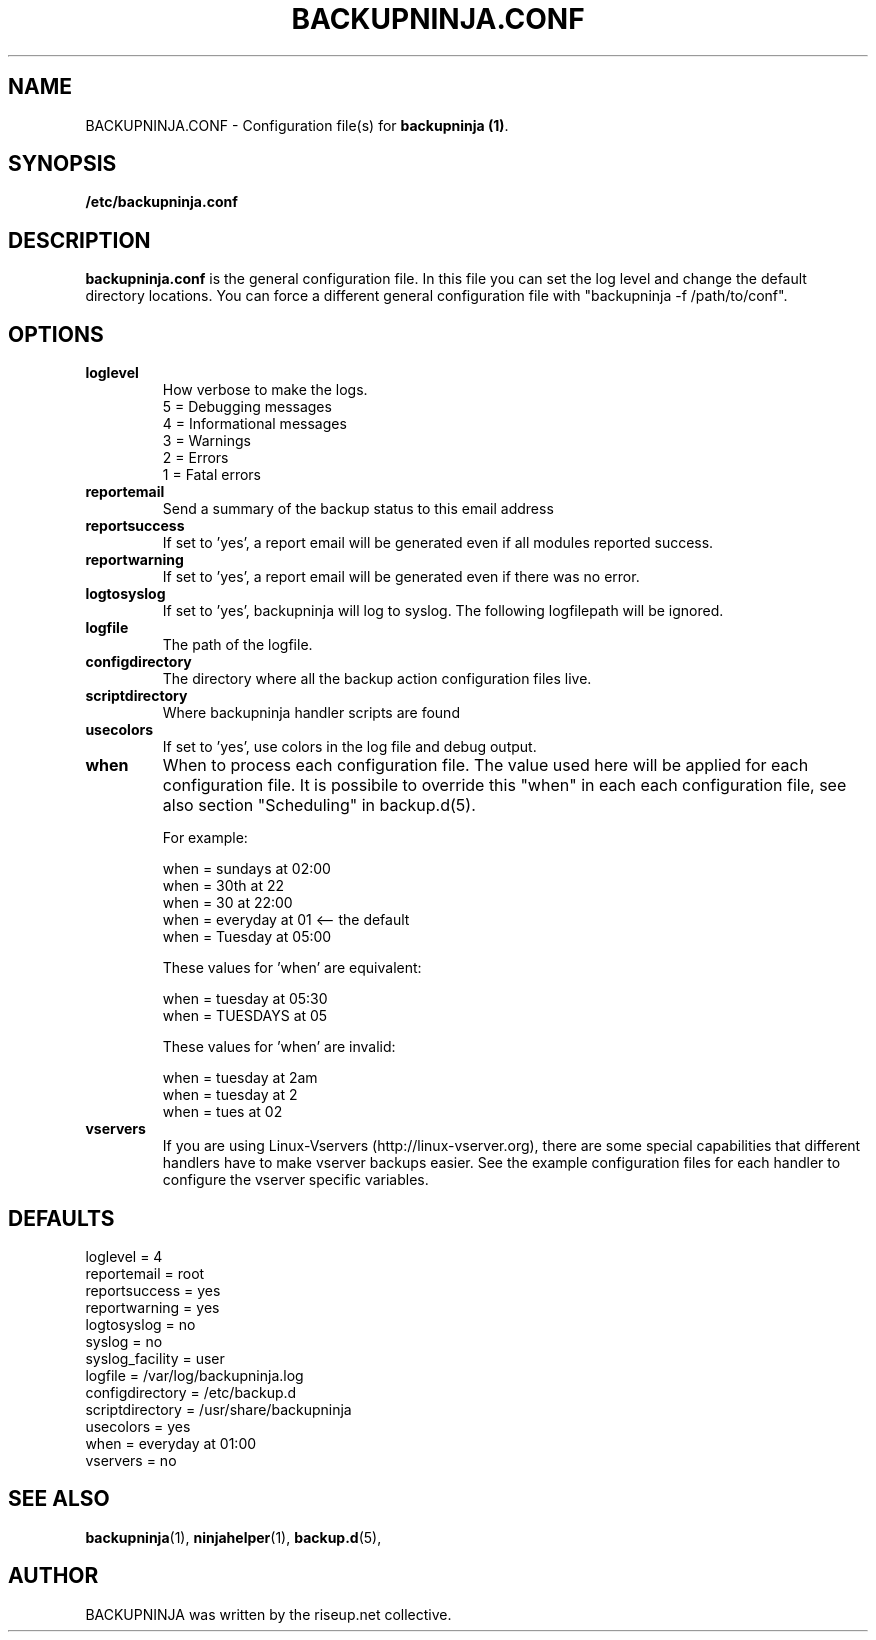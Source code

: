 .\"                                      Hey, EMACS: -*- nroff -*-
.\" First parameter, NAME, should be all caps
.\" Second parameter, SECTION, should be 1-8, maybe w/ subsection
.\" other parameters are allowed: see man(7), man(1)
.TH BACKUPNINJA.CONF 5 "November 19, 2005" "riseup" "backupninja package"
.SH NAME 
BACKUPNINJA.CONF \- Configuration file(s) for \fBbackupninja (1)\fP.

.\" Please adjust this date whenever revising the manpage.
.\"
.\" Some roff macros, for reference:
.\" .nh        disable hyphenation
.\" .hy        enable hyphenation
.\" .ad l      left justify
.\" .ad b      justify to both left and right margins
.\" .nf        disable filling
.\" .fi        enable filling
.\" .br        insert line break
.\" .sp <n>    insert n+1 empty lines
.\" for manpage-specific macros, see man(7)
.br
.SH SYNOPSIS
.B "/etc/backupninja.conf "
.br
.SH DESCRIPTION
.B backupninja.conf
is the general configuration file. In this file you can set the log level and change the default directory locations.  You can force a different general configuration file with "backupninja \-f /path/to/conf".

.SH OPTIONS

.TP
.B loglevel
How verbose to make the logs. 
.br
5 = Debugging messages
.br
4 = Informational messages
.br
3 = Warnings
.br
2 = Errors
.br
1 = Fatal errors 

.TP
.B reportemail
Send a summary of the backup status to this email address

.TP
.B reportsuccess
If set to 'yes', a report email will be generated even if all modules reported success.

.TP
.B reportwarning
If set to 'yes', a report email will be generated even if there was no error.

.TP
.B logtosyslog
If set to 'yes', backupninja will log to syslog. The following logfilepath will be ignored.

.TP
.B logfile
The path of the logfile.

.TP
.B configdirectory
The directory where all the backup action configuration files live.

.TP 
.B scriptdirectory 
Where backupninja handler scripts are found

.TP
.B usecolors
If set to 'yes', use colors in the log file and debug output.

.TP
.B when
When to process each configuration file. The value used here will
be applied for each configuration file. It is possibile to override
this "when" in each each configuration file, see also section 
"Scheduling" in backup.d(5).

For example:

  when = sundays at 02:00
  when = 30th at 22
  when = 30 at 22:00
  when = everyday at 01            <-- the default
  when = Tuesday at 05:00

These values for 'when' are equivalent:

  when = tuesday at 05:30
  when = TUESDAYS at 05

These values for 'when' are invalid:
  
  when = tuesday at 2am
  when = tuesday at 2
  when = tues at 02

.TP
.B vservers
If you are using Linux-Vservers (http://linux-vserver.org), there are some
special capabilities that different handlers have to make vserver backups easier.
See the example configuration files for each handler to configure the vserver specific
variables.

.SH DEFAULTS

loglevel = 4
.br
reportemail = root
.br
reportsuccess = yes
.br
reportwarning = yes
.br
logtosyslog = no
.br
syslog = no
.br
syslog_facility = user
.br
logfile = /var/log/backupninja.log
.br
configdirectory = /etc/backup.d
.br
scriptdirectory = /usr/share/backupninja
.br
usecolors = yes 
.br
when = everyday at 01:00
.br
vservers = no

.SH SEE ALSO
.BR backupninja (1), 
.BR ninjahelper (1), 
.BR backup.d (5), 
.br
.SH AUTHOR
BACKUPNINJA was written by the riseup.net collective.
